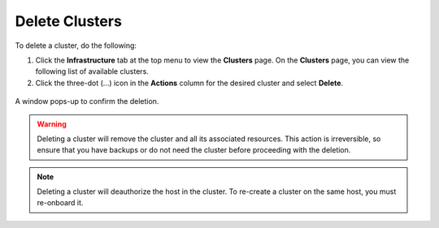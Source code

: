 Delete Clusters
==================

To delete a cluster, do the following:

1. Click the **Infrastructure** tab at the top menu to view the **Clusters** page.
   On the **Clusters** page, you can view the following list of available clusters.

2. Click the three-dot (...) icon in the **Actions** column for the desired cluster
   and select **Delete**.

.. figure:: ../images/delete_cluster.png
   :width: 100 %
   :alt: Delete Cluster

A window pops-up to confirm the deletion.

.. warning::

   Deleting a cluster will remove the cluster and all its associated resources.
   This action is irreversible, so ensure that you have backups or do not need the
   cluster before proceeding with the deletion.

.. note::

   Deleting a cluster will deauthorize the host in the cluster. To
   re-create a cluster on the same host, you must re-onboard it.
